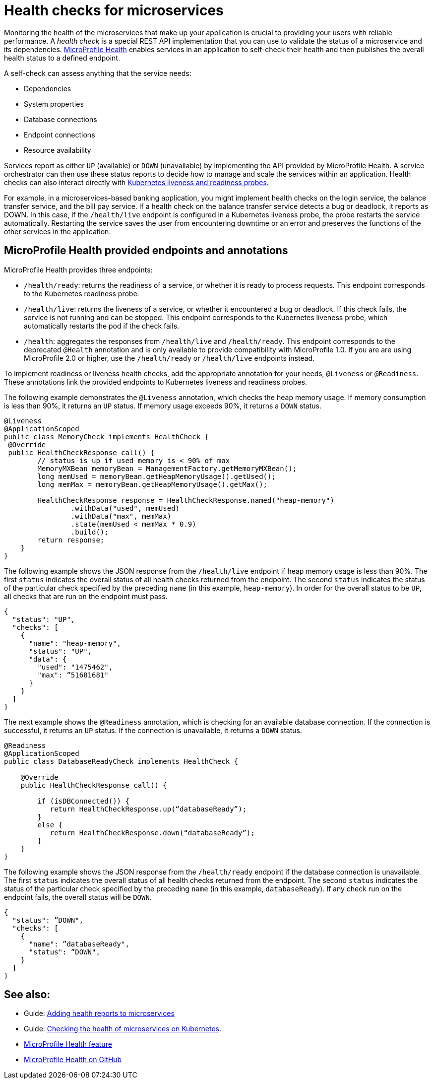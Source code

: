 // Copyright (c) 2019 IBM Corporation and others.
// Licensed under Creative Commons Attribution-NoDerivatives
// 4.0 International (CC BY-ND 4.0)
//   https://creativecommons.org/licenses/by-nd/4.0/
//
// Contributors:
//     IBM Corporation
//
:page-description:  A health check is a special REST API implementation that you can use to  validate the status of a microservice and its dependencies. MicroProfile Health enables services in an application to self-check their health and then publishes the overall health status to a defined endpoint.
:seo-title: Enabling health checking of microservices
:seo-description:  A health check is a special REST API implementation that you can use to  validate the status of a microservice and its dependencies. MicroProfile Health enables services in an application to self-check their health and then publishes the overall health status to a defined endpoint.
:page-layout: general-reference
:page-type: general
= Health checks for microservices

Monitoring the health of the microservices that make up your application is crucial to providing your users with reliable performance. A _health check_ is a special REST API implementation that you can use to validate the status of a microservice and its dependencies. https://github.com/eclipse/microprofile-health[MicroProfile Health] enables services in an application to self-check their health and then publishes the overall health status to a defined endpoint.

A self-check can assess anything that the service needs:

- Dependencies
- System properties
- Database connections
- Endpoint connections
- Resource availability

Services report as either `UP` (available) or `DOWN` (unavailable) by implementing the API provided by MicroProfile Health. A service orchestrator can then use these status reports to decide how to manage and scale the services within an application. Health checks can also interact directly with https://kubernetes.io/docs/tasks/configure-pod-container/configure-liveness-readiness-probes/[Kubernetes liveness and readiness probes].

For example, in a microservices-based banking application, you might implement health checks on the login service, the balance transfer service, and the bill pay service. If a health check on the balance transfer service detects a bug or deadlock, it reports as DOWN. In this case, if the `/health/live` endpoint is configured in a Kubernetes liveness probe, the probe restarts the service automatically. Restarting the service saves the user from encountering downtime or an error and preserves the functions of the other services in the application.

== MicroProfile Health provided endpoints and annotations

MicroProfile Health provides three endpoints:

- `/health/ready`: returns the readiness of a service, or whether it is ready to process requests. This endpoint corresponds to the Kubernetes readiness probe.
- `/health/live`: returns the liveness of a service, or whether it encountered a bug or deadlock. If this check fails, the service is not running and can be stopped. This endpoint corresponds to the Kubernetes liveness probe, which automatically restarts the pod if the check fails.
- `/health`: aggregates the responses from `/health/live` and `/health/ready`. This endpoint corresponds to the deprecated `@Health` annotation and is only available to provide compatibility with MicroProfile 1.0. If you are are using MicroProfile 2.0 or higher, use the `/health/ready` or `/health/live` endpoints instead.

To implement readiness or liveness health checks, add the appropriate annotation for your needs, `@Liveness` or `@Readiness`. These annotations link the provided endpoints to Kubernetes liveness and readiness probes.

The following example demonstrates the `@Liveness` annotation, which checks the heap memory usage. If memory consumption is less than 90%, it returns an `UP` status. If memory usage exceeds 90%, it returns a `DOWN` status.

[source,java]
----
@Liveness
@ApplicationScoped
public class MemoryCheck implements HealthCheck {
 @Override
 public HealthCheckResponse call() {
        // status is up if used memory is < 90% of max
        MemoryMXBean memoryBean = ManagementFactory.getMemoryMXBean();
        long memUsed = memoryBean.getHeapMemoryUsage().getUsed();
        long memMax = memoryBean.getHeapMemoryUsage().getMax();

        HealthCheckResponse response = HealthCheckResponse.named("heap-memory")
                .withData("used", memUsed)
                .withData("max", memMax)
                .state(memUsed < memMax * 0.9)
                .build();
        return response;
    }
}
----

The following example shows the JSON response from the `/health/live` endpoint if heap memory usage is less than 90%. The first `status` indicates the overall status of all health checks returned from the endpoint. The second `status` indicates the status of the particular check specified by the preceding `name` (in this example, `heap-memory`). In order for the overall status to be `UP`, all checks that are run on the endpoint must pass.

[source,java]
----
{
  "status": "UP",
  "checks": [
    {
      "name": "heap-memory",
      "status": "UP",
      "data": {
        "used": "1475462",
        "max": ”51681681"
      }
    }
  ]
}
----

The next example shows the `@Readiness` annotation, which is checking for an available database connection. If the connection is successful, it returns an `UP` status. If the connection is unavailable, it returns a `DOWN` status.

[source,java]
----
@Readiness
@ApplicationScoped
public class DatabaseReadyCheck implements HealthCheck {

    @Override
    public HealthCheckResponse call() {

        if (isDBConnected()) {
           return HealthCheckResponse.up(“databaseReady”);
        }
        else {
           return HealthCheckResponse.down(“databaseReady”);
        }
    }
}
----

The following example shows the JSON response from the `/health/ready` endpoint if the database connection is unavailable. The first `status` indicates the overall status of all health checks returned from the endpoint. The second `status` indicates the status of the particular check specified by the preceding `name` (in this example, `databaseReady`). If any check run on the endpoint fails, the overall status will be `DOWN`.

[source,java]
----
{
  "status": ”DOWN",
  "checks": [
    {
      "name": ”databaseReady",
      "status": ”DOWN",
    }
  ]
}
----



== See also:

- Guide: link:/guides/microprofile-health.html[Adding health reports to microservices]
- Guide: link:/guides/kubernetes-microprofile-health.html[Checking the health of microservices on Kubernetes].
- xref:reference:feature/mpHealth-2.2.adoc[MicroProfile Health feature]
- https://github.com/eclipse/microprofile-health[MicroProfile Health on GitHub]
